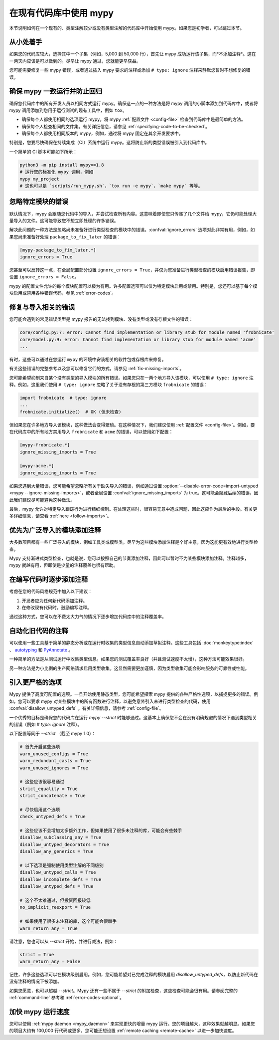 .. _existing-code:

在现有代码库中使用 mypy
==========================

本节说明如何在一个现有的、类型注解较少或没有类型注解的代码库中开始使用 mypy。如果您是初学者，可以跳过本节。

从小处着手
-----------

如果您的代码库较大，选择其中一个子集（例如，5,000 到 50,000 行），首先让 mypy 成功运行该子集，而*不添加注释*。这在一两天内应该是可以做到的。尽早让 mypy 通过，您就能更早获益。

您可能需要修复一些 mypy 错误，或者通过插入 mypy 要求的注释或添加 ``# type: ignore`` 注释来静默您暂时不想修复的错误。

确保 mypy 一致运行并防止回归
-----------------------------------

确保您代码库中的所有开发人员以相同方式运行 mypy。确保这一点的一种方法是将 mypy 调用的小脚本添加到代码库中，或者将 mypy 调用添加到您用于运行测试的现有工具中，例如 ``tox``。

* 确保每个人都使用相同的选项运行 mypy。将 mypy :ref:`配置文件 <config-file>` 检查到代码库中是最简单的方法。

* 确保每个人检查相同的文件集。有关详细信息，请参见 :ref:`specifying-code-to-be-checked`。

* 确保每个人都使用相同版本的 mypy，例如，通过将 mypy 固定在其余开发要求中。

特别是，您要尽快确保在持续集成（CI）系统中运行 mypy。这将防止新的类型错误被引入到代码库中。

一个简单的 CI 脚本可能如下所示：

.. code-block:: text

    python3 -m pip install mypy==1.8
    # 运行您的标准化 mypy 调用，例如
    mypy my_project
    # 这也可以是 `scripts/run_mypy.sh`，`tox run -e mypy`，`make mypy` 等等。

忽略特定模块的错误
----------------------

默认情况下，mypy 会跟随您代码中的导入，并尝试检查所有内容。这意味着即使您只传递了几个文件给 mypy，它仍可能处理大量导入的文件。这可能导致您不想立即处理的许多错误。

解决此问题的一种方法是忽略尚未准备好进行类型检查的模块中的错误。:confval:`ignore_errors` 选项对此非常有用，例如，如果您尚未准备好处理 ``package_to_fix_later`` 的错误：

.. code-block:: text

   [mypy-package_to_fix_later.*]
   ignore_errors = True

您甚至可以反转这一点，在全局配置部分设置 ``ignore_errors = True``，并仅为您准备进行类型检查的模块启用错误报告，即设置 ``ignore_errors = False``。

mypy 的配置文件允许的每个模块配置可以极为有用。许多配置选项可以仅为特定模块启用或禁用。特别是，您还可以基于每个模块启用或禁用各种错误代码，参见 :ref:`error-codes`。

修复与导入相关的错误
----------------------

您可能会遇到的常见错误类型是 mypy 报告的无法找到模块、没有类型或没有存根文件的错误：

.. code-block:: text

    core/config.py:7: error: Cannot find implementation or library stub for module named 'frobnicate'
    core/model.py:9: error: Cannot find implementation or library stub for module named 'acme'
    ...

有时，这些可以通过在您运行 ``mypy`` 的环境中安装相关的软件包或存根库来修复。

有关这些错误的完整参考以及您可以修复它们的方式，请参见 :ref:`fix-missing-imports`。

您可能希望抑制来自某个没有类型的导入模块的所有错误。如果您只在一两个地方导入该模块，可以使用 ``# type: ignore`` 注释。例如，这里我们使用 ``# type: ignore`` 忽略了关于没有存根的第三方模块 ``frobnicate`` 的错误：

.. code-block:: python

   import frobnicate  # type: ignore
   ...
   frobnicate.initialize()  # OK (但未检查)

但如果您在许多地方导入该模块，这种做法会变得繁琐。在这种情况下，我们建议使用 :ref:`配置文件 <config-file>`。例如，要在代码库中的所有地方禁用导入 ``frobnicate`` 和 ``acme`` 的错误，可以使用如下配置：

.. code-block:: text

   [mypy-frobnicate.*]
   ignore_missing_imports = True

   [mypy-acme.*]
   ignore_missing_imports = True

如果您遇到大量错误，您可能希望忽略所有关于缺失导入的错误，例如通过设置 :option:`--disable-error-code=import-untyped <mypy --ignore-missing-imports>`，或者全局设置 :confval:`ignore_missing_imports` 为 true。这可能会隐藏后续的错误，因此我们建议尽可能避免这种做法。

最后，mypy 允许对特定导入跟踪行为进行精细控制。在处理这些时，很容易无意中造成问题，因此这应作为最后的手段。有关更多详细信息，请查看 :ref:`here <follow-imports>`。

优先为广泛导入的模块添加注释
----------------------------------

大多数项目都有一些广泛导入的模块，例如工具类或模型类。尽早为这些模块添加注释是个好主意，因为这能更有效地进行类型检查。

Mypy 支持渐进式类型检查，也就是说，您可以按照自己的节奏添加注释，因此可以暂时不为某些模块添加注释。注释越多，mypy 就越有用，但即使是少量的注释覆盖也很有帮助。

在编写代码时逐步添加注释
---------------------------

考虑在您的代码风格规范中加入以下建议：

1. 开发者应为任何新代码添加注释。
2. 在修改现有代码时，鼓励编写注释。

通过这种方式，您可以在不费太大力气的情况下逐步增加代码库中的注释覆盖率。

自动化旧代码的注释
------------------

可以使用一些工具基于简单的静态分析或在运行时收集的类型信息自动添加草拟注释。这些工具包括 :doc:`monkeytype:index` 、 `autotyping`_  和 `PyAnnotate`_ 。

一种简单的方法是从测试运行中收集类型信息。如果您的测试覆盖率良好（并且测试速度不太慢），这种方法可能效果很好。

另一种方法是为小比例的生产网络请求启用类型收集。这显然需要更加谨慎，因为类型收集可能会影响服务的可靠性或性能。

.. _getting-to-strict:

引入更严格的选项
--------------------------

Mypy 提供了高度可配置的选项。一旦开始使用静态类型，您可能希望探索 mypy 提供的各种严格性选项，以捕捉更多的错误。例如，您可以要求 mypy 对某些模块中的所有函数进行注释，以避免意外引入未进行类型检查的代码，使用 :confval:`disallow_untyped_defs` 。有关详细信息，请参考 :ref:`config-file`。

一个优秀的目标是确保您的代码库在运行 `mypy --strict` 时能够通过。这基本上确保您不会在没有明确规避的情况下遇到类型相关的错误（例如 `# type: ignore` 注释）。

以下配置等同于 `--strict` （截至 mypy 1.0）：

.. code-block:: text

   # 首先开启这些选项
   warn_unused_configs = True
   warn_redundant_casts = True
   warn_unused_ignores = True

   # 这些应该很容易通过
   strict_equality = True
   strict_concatenate = True

   # 尽快启用这个选项
   check_untyped_defs = True

   # 这些应该不会增加太多额外工作，但如果使用了很多未注释的库，可能会有些棘手
   disallow_subclassing_any = True
   disallow_untyped_decorators = True
   disallow_any_generics = True

   # 以下选项是强制使用类型注解的不同级别
   disallow_untyped_calls = True
   disallow_incomplete_defs = True
   disallow_untyped_defs = True

   # 这个不太难通过，但投资回报较低
   no_implicit_reexport = True

   # 如果使用了很多未注释的库，这个可能会很棘手
   warn_return_any = True


请注意，您也可以从 `--strict` 开始，并进行减法，例如：

.. code-block:: text

   strict = True
   warn_return_any = False

记住，许多这些选项可以在模块级别启用。例如，您可能希望对已完成注释的模块启用 `disallow_untyped_defs`，以防止新代码在没有注释的情况下被添加。

如果您愿意，也可以超越 `--strict`。Mypy 还有一些不属于 `--strict` 的附加检查，这些检查可能会很有用。请参阅完整的 :ref:`command-line` 参考和 :ref:`error-codes-optional`。

加快 mypy 运行速度
------------------

您可以使用 :ref:`mypy daemon <mypy_daemon>` 来实现更快的增量 mypy 运行。您的项目越大，这种效果就越明显。如果您的项目大约有 100,000 行代码或更多，您可能还想设置 :ref:`remote caching <remote-cache>` 以进一步加快速度。

.. _PyAnnotate: https://github.com/dropbox/pyannotate
.. _autotyping: https://github.com/JelleZijlstra/autotyping
